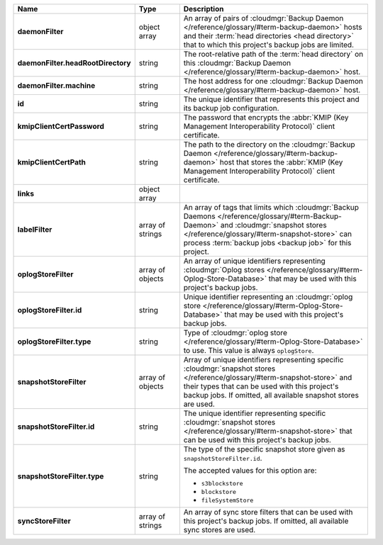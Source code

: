 .. list-table::
   :widths: 15 15 70
   :header-rows: 1
   :stub-columns: 1

   * - Name
     - Type
     - Description

   * - daemonFilter
     - object array
     - An array of pairs of :cloudmgr:`Backup Daemon </reference/glossary/#term-backup-daemon>` hosts and 
       their :term:`head directories <head directory>` that to which  
       this project's backup jobs are limited.

   * - daemonFilter.headRootDirectory
     - string
     - The root-relative path of the :term:`head directory` on this 
       :cloudmgr:`Backup Daemon </reference/glossary/#term-backup-daemon>` host.

   * - daemonFilter.machine
     - string
     - The host address for one :cloudmgr:`Backup Daemon </reference/glossary/#term-backup-daemon>` host.

   * - id
     - string
     - The unique identifier that represents this project and its 
       backup job configuration.

   * - kmipClientCertPassword
     - string
     - The password that encrypts the 
       :abbr:`KMIP (Key Management Interoperability Protocol)`
       client certificate.

   * - kmipClientCertPath
     - string
     - The path to the directory on the :cloudmgr:`Backup Daemon </reference/glossary/#term-backup-daemon>` host that 
       stores the :abbr:`KMIP (Key Management Interoperability Protocol)` 
       client certificate.

   * - links
     - object array
     - .. include:: /includes/api/links-explanation.rst

   * - labelFilter
     - array of strings
     - An array of tags that limits which 
       :cloudmgr:`Backup Daemons </reference/glossary/#term-Backup-Daemon>` and 
       :cloudmgr:`snapshot stores </reference/glossary/#term-snapshot-store>` can process 
       :term:`backup jobs <backup job>` for this project.

   * - oplogStoreFilter
     - array of objects
     - An array of unique identifiers representing 
       :cloudmgr:`Oplog stores  </reference/glossary/#term-Oplog-Store-Database>` that may be used 
       with this project's backup jobs.

   * - oplogStoreFilter.id
     - string
     - Unique identifier representing an
       :cloudmgr:`oplog store  </reference/glossary/#term-Oplog-Store-Database>` that may be used 
       with this project's backup jobs.

   * - oplogStoreFilter.type
     - string
     - Type of :cloudmgr:`oplog store  </reference/glossary/#term-Oplog-Store-Database>` to use. This 
       value is always ``oplogStore``.

   * - snapshotStoreFilter
     - array of objects
     - Array of unique identifiers representing specific 
       :cloudmgr:`snapshot stores </reference/glossary/#term-snapshot-store>` and their types that can 
       be used with this project's backup jobs. If omitted, all 
       available snapshot stores are used.

   * - snapshotStoreFilter.id
     - string
     - The unique identifier representing specific 
       :cloudmgr:`snapshot stores </reference/glossary/#term-snapshot-store>` that can be 
       used with this project's backup jobs.

   * - snapshotStoreFilter.type
     - string
     - The type of the specific snapshot store given as 
       ``snapshotStoreFilter.id``.

       The accepted values for this option are:

       - ``s3blockstore``
       - ``blockstore``
       - ``fileSystemStore``

   * - syncStoreFilter
     - array of strings
     - An array of sync store filters that can be used with this 
       project's backup jobs. If omitted, all available sync stores 
       are used.
